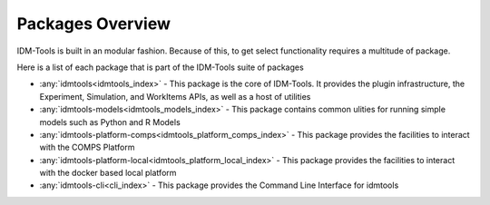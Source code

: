 =================
Packages Overview
=================

IDM-Tools is built in an modular fashion. Because of this, to get select functionality requires a multitude of package.

Here is a list of each package that is part of the IDM-Tools suite of packages

* :any:`idmtools<idmtools_index>` - This package is the core of IDM-Tools. It provides the plugin infrastructure, the Experiment, Simulation, and WorkItems APIs, as well as a host of utilities
* :any:`idmtools-models<idmtools_models_index>` - This package contains common ulities for running simple models such as Python and R Models
* :any:`idmtools-platform-comps<idmtools_platform_comps_index>` - This package provides the facilities to interact with the COMPS Platform
* :any:`idmtools-platform-local<idmtools_platform_local_index>` - This package provides the facilities to interact with the docker based local platform
* :any:`idmtools-cli<cli_index>` - This package provides the Command Line Interface for idmtools